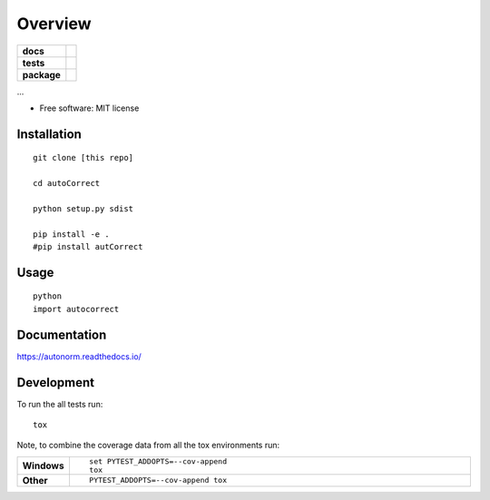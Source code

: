 ========
Overview
========

.. start-badges

.. list-table::
    :stub-columns: 1

    * - docs
      - |docs|
    * - tests
      - | |travis| |appveyor| |requires|
        | |codecov|
    * - package
      - | |version| |wheel| |supported-versions| |supported-implementations|
        | |commits-since|

.. |docs| image:: https://readthedocs.org/projects/autonorm/badge/?style=flat
    :target: https://readthedocs.org/projects/autonorm
    :alt: Documentation Status

.. |travis| image:: https://travis-ci.org/matusevi/autonorm.svg?branch=master
    :alt: Travis-CI Build Status
    :target: https://travis-ci.org/matusevi/autonorm

.. |appveyor| image:: https://ci.appveyor.com/api/projects/status/github/matusevi/autonorm?branch=master&svg=true
    :alt: AppVeyor Build Status
    :target: https://ci.appveyor.com/project/matusevi/autonorm

.. |requires| image:: https://requires.io/github/matusevi/autonorm/requirements.svg?branch=master
    :alt: Requirements Status
    :target: https://requires.io/github/matusevi/autonorm/requirements/?branch=master

.. |codecov| image:: https://codecov.io/github/matusevi/autonorm/coverage.svg?branch=master
    :alt: Coverage Status
    :target: https://codecov.io/github/matusevi/autonorm

.. |version| image:: https://img.shields.io/pypi/v/autonorm.svg
    :alt: PyPI Package latest release
    :target: https://pypi.python.org/pypi/autonorm

.. |commits-since| image:: https://img.shields.io/github/commits-since/matusevi/autonorm/v1.0.0.svg
    :alt: Commits since latest release
    :target: https://github.com/matusevi/autonorm/compare/v1.0.0...master

.. |wheel| image:: https://img.shields.io/pypi/wheel/autonorm.svg
    :alt: PyPI Wheel
    :target: https://pypi.python.org/pypi/autonorm

.. |supported-versions| image:: https://img.shields.io/pypi/pyversions/autonorm.svg
    :alt: Supported versions
    :target: https://pypi.python.org/pypi/autonorm

.. |supported-implementations| image:: https://img.shields.io/pypi/implementation/autonorm.svg
    :alt: Supported implementations
    :target: https://pypi.python.org/pypi/autonorm


.. end-badges

...

* Free software: MIT license

Installation
============

::

    git clone [this repo]
    
    cd autoCorrect
    
    python setup.py sdist
    
    pip install -e .
    #pip install autCorrect


Usage
============

::

    python
    import autocorrect
    


Documentation
=============

https://autonorm.readthedocs.io/

Development
===========

To run the all tests run::

    tox

Note, to combine the coverage data from all the tox environments run:

.. list-table::
    :widths: 10 90
    :stub-columns: 1

    - - Windows
      - ::

            set PYTEST_ADDOPTS=--cov-append
            tox

    - - Other
      - ::

            PYTEST_ADDOPTS=--cov-append tox
